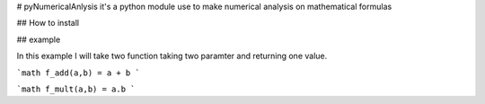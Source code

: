 # pyNumericalAnlysis
it's a python module use to make numerical analysis on mathematical formulas


## How to install 



## example 

In this example I will take two function taking two paramter and returning one value. 

```math
f_add(a,b) = a + b
```

```math
f_mult(a,b) = a.b
```

